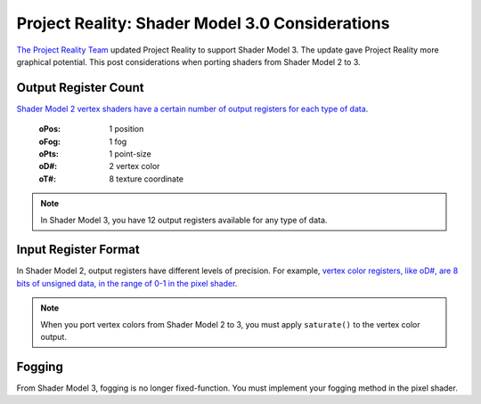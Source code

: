 
Project Reality: Shader Model 3.0 Considerations
================================================

`The Project Reality Team <https://www.realitymod.com/>`_ updated Project Reality to support Shader Model 3. The update gave Project Reality more graphical potential. This post considerations when porting shaders from Shader Model 2 to 3.

Output Register Count
---------------------

`Shader Model 2 vertex shaders have a certain number of output registers for each type of data <https://learn.microsoft.com/en-us/windows/win32/direct3dhlsl/dx9-graphics-reference-asm-vs-registers-vs-2-x>`__.

   :oPos: 1 position
   :oFog: 1 fog
   :oPts: 1 point-size
   :oD#: 2 vertex color
   :oT#: 8 texture coordinate

.. note::
   
   In Shader Model 3, you have 12 output registers available for any type of data.

Input Register Format
---------------------

In Shader Model 2, output registers have different levels of precision. For example, `vertex color registers, like oD#, are 8 bits of unsigned data, in the range of 0-1 in the pixel shader <https://learn.microsoft.com/en-us/windows/win32/direct3dhlsl/dx9-graphics-reference-asm-ps-registers-input-color>`_.

.. note::

   When you port vertex colors from Shader Model 2 to 3, you must apply ``saturate()`` to the vertex color output.

Fogging
-------

From Shader Model 3, fogging is no longer fixed-function. You must implement your fogging method in the pixel shader.
